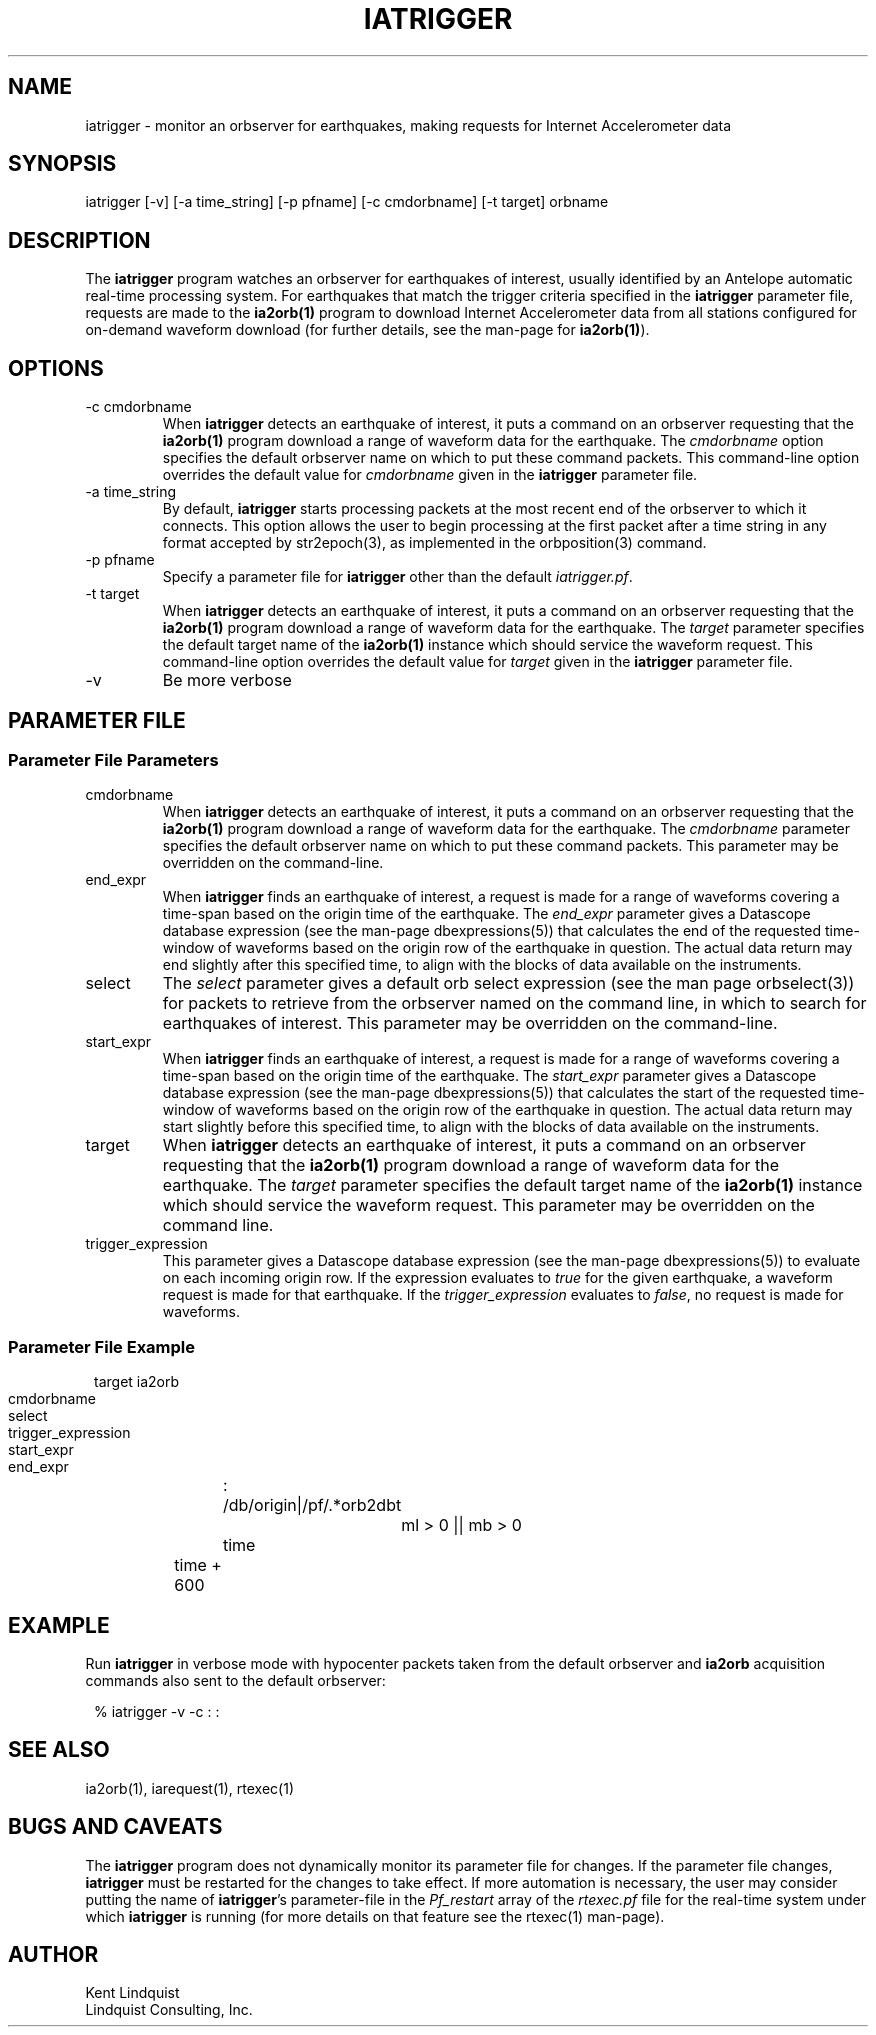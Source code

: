 .TH IATRIGGER 1 
.SH NAME
iatrigger \- monitor an orbserver for earthquakes, making requests for Internet Accelerometer data
.SH SYNOPSIS
.nf
iatrigger [-v] [-a time_string] [-p pfname] [-c cmdorbname] [-t target] orbname
.fi
.SH DESCRIPTION
The \fBiatrigger\fP program watches an orbserver for earthquakes of interest, usually identified by 
an Antelope automatic real-time processing system. For earthquakes that match the trigger criteria specified 
in the \fBiatrigger\fP parameter file, requests are made to the \fBia2orb(1)\fP program to download
Internet Accelerometer data from all stations configured for on-demand waveform download (for further 
details, see the man-page for \fBia2orb(1)\fP). 
.SH OPTIONS
.IP "-c cmdorbname"
When \fBiatrigger\fP detects an earthquake of interest, it puts a command on an orbserver requesting that 
the \fBia2orb(1)\fP program download a range of waveform data for the earthquake. The \fIcmdorbname\fP 
option specifies the default orbserver name on which to put these command packets. This command-line 
option overrides the default value for \fIcmdorbname\fP given in the \fBiatrigger\fP parameter file. 
.IP "-a time_string"
By default, \fBiatrigger\fP starts processing packets at the most recent end of the orbserver to which 
it connects. This option allows the user to begin processing at the first packet after a time string
in any format accepted by str2epoch(3), as implemented in the orbposition(3) command. 
.IP "-p pfname"
Specify a parameter file for \fBiatrigger\fP other than the default \fIiatrigger.pf\fP. 
.IP "-t target"
When \fBiatrigger\fP detects an earthquake of interest, it puts a command on an orbserver requesting that 
the \fBia2orb(1)\fP program download a range of waveform data for the earthquake. The \fItarget\fP parameter 
specifies the default target name of the \fBia2orb(1)\fP instance which should service the waveform request.
This command-line option overrides the default value for \fItarget\fP given in the \fBiatrigger\fP parameter
file. 
.IP -v
Be more verbose
.SH PARAMETER FILE
.SS "Parameter File Parameters"
.IP cmdorbname
When \fBiatrigger\fP detects an earthquake of interest, it puts a command on an orbserver requesting that 
the \fBia2orb(1)\fP program download a range of waveform data for the earthquake. The \fIcmdorbname\fP 
parameter specifies the default orbserver name on which to put these command packets. This parameter may be 
overridden on the command-line.
.IP end_expr
When \fBiatrigger\fP finds an earthquake of interest, a request is made for a range of waveforms 
covering a time-span based on the origin time of the earthquake. The \fIend_expr\fP parameter 
gives a Datascope database expression (see the man-page dbexpressions(5)) that calculates the end of the 
requested time-window of waveforms based on the origin row of the earthquake in question. The actual data 
return may end slightly after this specified time, to align with the blocks of data available on the 
instruments. 
.IP select
The \fIselect\fP parameter gives a default orb select expression (see the man page orbselect(3)) for packets 
to retrieve from the orbserver named on the command line, in which to search for earthquakes of interest. 
This parameter may be overridden on the command-line.
.IP start_expr
When \fBiatrigger\fP finds an earthquake of interest, a request is made for a range of waveforms 
covering a time-span based on the origin time of the earthquake. The \fIstart_expr\fP parameter 
gives a Datascope database expression (see the man-page dbexpressions(5)) that calculates the start of the 
requested time-window of waveforms based on the origin row of the earthquake in question. The actual data
return may start slightly before this specified time, to align with the blocks of data available on the 
instruments. 
.IP target
When \fBiatrigger\fP detects an earthquake of interest, it puts a command on an orbserver requesting that 
the \fBia2orb(1)\fP program download a range of waveform data for the earthquake. The \fItarget\fP parameter 
specifies the default target name of the \fBia2orb(1)\fP instance which should service the waveform request.
This parameter may be overridden on the command line. 
.IP trigger_expression
This parameter gives a Datascope database expression (see the man-page dbexpressions(5)) to evaluate on 
each incoming origin row. If the expression evaluates to \fItrue\fP for the given earthquake, a waveform request
is made for that earthquake. If the \fItrigger_expression\fP evaluates to \fIfalse\fP, no request is made
for waveforms. 

.SS "Parameter File Example"

.in 2c
.ft CW
.nf

target		ia2orb
cmdorbname	:
select 		/db/origin|/pf/.*orb2dbt

trigger_expression	ml > 0 || mb > 0

start_expr 	time
end_expr 	time + 600

.fi
.ft R
.in

.SH EXAMPLE
Run \fBiatrigger\fP in verbose mode with hypocenter packets taken from the default orbserver and 
\fBia2orb\fP acquisition commands also sent to the default orbserver:
.in 2c
.ft CW
.nf

% iatrigger -v -c : :
.fi
.ft R
.in
.SH "SEE ALSO"
.nf
ia2orb(1), iarequest(1), rtexec(1)
.fi
.SH "BUGS AND CAVEATS"
The \fBiatrigger\fP program does not dynamically monitor its parameter file for changes. If the 
parameter file changes, \fBiatrigger\fP must be restarted for the changes to take effect. If 
more automation is necessary, the user may consider putting the name of \fBiatrigger\fP's 
parameter-file in the \fIPf_restart\fP array of the \fIrtexec.pf\fP file for the real-time 
system under which \fBiatrigger\fP is running (for more details on that feature 
see the rtexec(1) man-page). 
.SH AUTHOR
.nf
Kent Lindquist
Lindquist Consulting, Inc.
.fi
